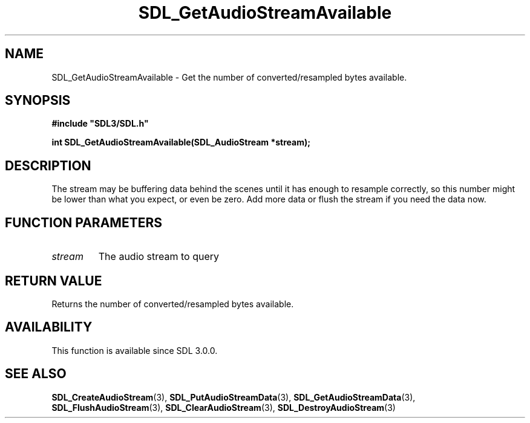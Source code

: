 .\" This manpage content is licensed under Creative Commons
.\"  Attribution 4.0 International (CC BY 4.0)
.\"   https://creativecommons.org/licenses/by/4.0/
.\" This manpage was generated from SDL's wiki page for SDL_GetAudioStreamAvailable:
.\"   https://wiki.libsdl.org/SDL_GetAudioStreamAvailable
.\" Generated with SDL/build-scripts/wikiheaders.pl
.\"  revision 60dcaff7eb25a01c9c87a5fed335b29a5625b95b
.\" Please report issues in this manpage's content at:
.\"   https://github.com/libsdl-org/sdlwiki/issues/new
.\" Please report issues in the generation of this manpage from the wiki at:
.\"   https://github.com/libsdl-org/SDL/issues/new?title=Misgenerated%20manpage%20for%20SDL_GetAudioStreamAvailable
.\" SDL can be found at https://libsdl.org/
.de URL
\$2 \(laURL: \$1 \(ra\$3
..
.if \n[.g] .mso www.tmac
.TH SDL_GetAudioStreamAvailable 3 "SDL 3.0.0" "SDL" "SDL3 FUNCTIONS"
.SH NAME
SDL_GetAudioStreamAvailable \- Get the number of converted/resampled bytes available\[char46]
.SH SYNOPSIS
.nf
.B #include \(dqSDL3/SDL.h\(dq
.PP
.BI "int SDL_GetAudioStreamAvailable(SDL_AudioStream *stream);
.fi
.SH DESCRIPTION
The stream may be buffering data behind the scenes until it has enough to
resample correctly, so this number might be lower than what you expect, or
even be zero\[char46] Add more data or flush the stream if you need the data now\[char46]

.SH FUNCTION PARAMETERS
.TP
.I stream
The audio stream to query
.SH RETURN VALUE
Returns the number of converted/resampled bytes available\[char46]

.SH AVAILABILITY
This function is available since SDL 3\[char46]0\[char46]0\[char46]

.SH SEE ALSO
.BR SDL_CreateAudioStream (3),
.BR SDL_PutAudioStreamData (3),
.BR SDL_GetAudioStreamData (3),
.BR SDL_FlushAudioStream (3),
.BR SDL_ClearAudioStream (3),
.BR SDL_DestroyAudioStream (3)
